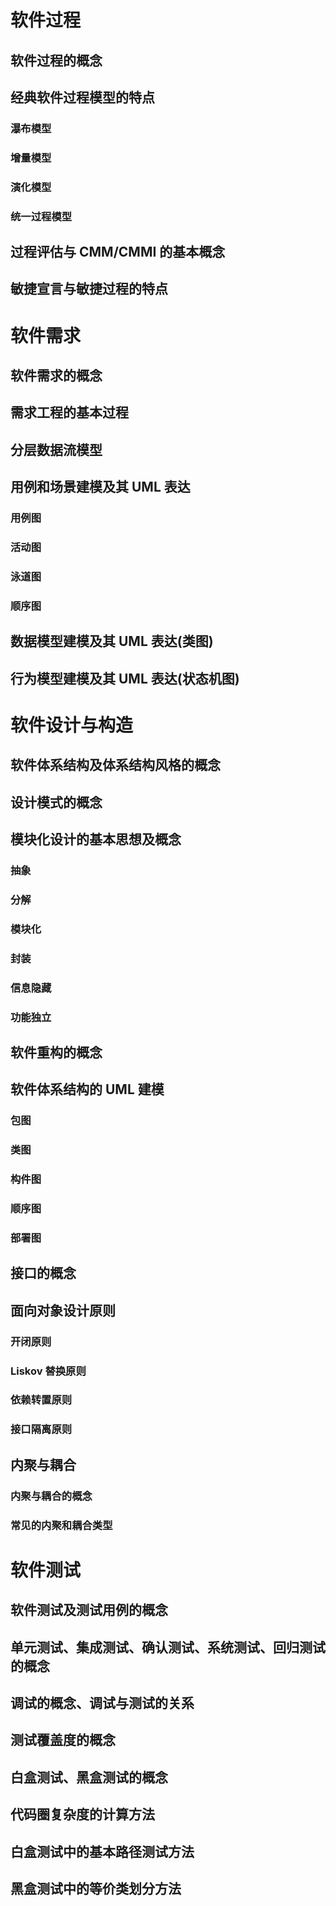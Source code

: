 #+LATEX_COMPILER: xelatex
#+LATEX_HEADER: \usepackage{ctex, mathtools, amsthm, booktabs, physics}

* 软件过程

** 软件过程的概念

** 经典软件过程模型的特点

*** 瀑布模型

*** 增量模型

*** 演化模型

*** 统一过程模型

** 过程评估与 CMM/CMMI 的基本概念

** 敏捷宣言与敏捷过程的特点

* 软件需求

** 软件需求的概念

** 需求工程的基本过程

** 分层数据流模型

** 用例和场景建模及其 UML 表达

*** 用例图

*** 活动图

*** 泳道图

*** 顺序图

** 数据模型建模及其 UML 表达(类图)

** 行为模型建模及其 UML 表达(状态机图)

* 软件设计与构造

** 软件体系结构及体系结构风格的概念

** 设计模式的概念

** 模块化设计的基本思想及概念

*** 抽象

*** 分解

*** 模块化

*** 封装

*** 信息隐藏

*** 功能独立

** 软件重构的概念

** 软件体系结构的 UML 建模

*** 包图

*** 类图

*** 构件图

*** 顺序图

*** 部署图

** 接口的概念

** 面向对象设计原则

*** 开闭原则

*** Liskov 替换原则

*** 依赖转置原则

*** 接口隔离原则

** 内聚与耦合

*** 内聚与耦合的概念

*** 常见的内聚和耦合类型

* 软件测试

** 软件测试及测试用例的概念

** 单元测试、集成测试、确认测试、系统测试、回归测试的概念

** 调试的概念、调试与测试的关系

** 测试覆盖度的概念

** 白盒测试、黑盒测试的概念

** 代码圈复杂度的计算方法

** 白盒测试中的基本路径测试方法

** 黑盒测试中的等价类划分方法
